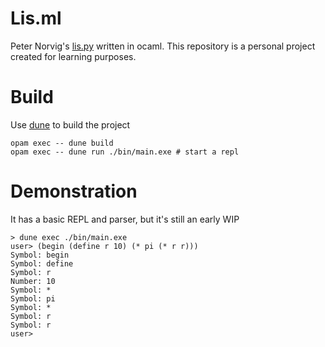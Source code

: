 * Lis.ml
Peter Norvig's [[https://www.norvig.com/lispy.html][lis.py]] written in ocaml. This repository is a personal
project created for learning purposes.

* Build
Use [[https://dune.build][dune]] to build the project
#+begin_example
opam exec -- dune build
opam exec -- dune run ./bin/main.exe # start a repl
#+end_example

* Demonstration
It has a basic REPL and parser, but it's still an early WIP
#+begin_example
> dune exec ./bin/main.exe
user> (begin (define r 10) (* pi (* r r)))
Symbol: begin
Symbol: define
Symbol: r
Number: 10
Symbol: *
Symbol: pi
Symbol: *
Symbol: r
Symbol: r
user>
#+end_example

